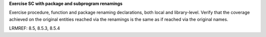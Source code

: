 **Exercise SC with package and subprogram renamings**

Exercise procedure, function and package renaming declarations, both local and
library-level. Verify that the coverage achieved on the original entities reached
via the renamings is the same as if reached via the original names.

LRMREF: 8.5, 8.5.3, 8.5.4
